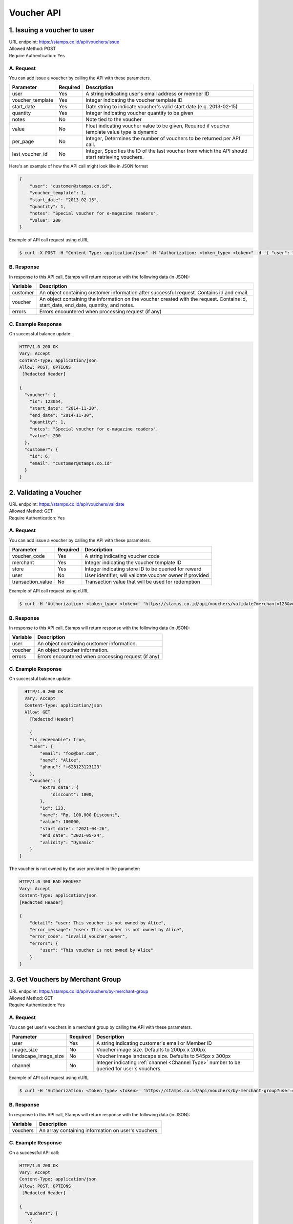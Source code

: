 ************************************
Voucher API
************************************

1. Issuing a voucher to user
====================================
| URL endpoint: https://stamps.co.id/api/vouchers/issue
| Allowed Method: POST
| Require Authentication: Yes

A. Request
-----------------------------
You can add issue a voucher by calling the API with these parameters.

================ =========== =========================
Parameter        Required    Description
================ =========== =========================
user             Yes         A string indicating user's email address or member ID
voucher_template Yes         Integer indicating the voucher template ID
start_date       Yes         Date string to indicate voucher's valid start date (e.g. 2013-02-15)
quantity         Yes         Integer indicating voucher quantity to be given
notes            No          Note tied to the voucher
value            No          Float indicating voucher value to be given, Required if voucher template value type is dynamic
per_page         No          Integer, Determines the number of vouchers to be returned per API call.
last_voucher_id  No          Integer, Specifies the ID of the last voucher from which the API should start retrieving vouchers.
================ =========== =========================

Here's an example of how the API call might look like in JSON format

.. code-block :: bash

    {
        "user": "customer@stamps.co.id",
        "voucher_template": 1,
        "start_date": "2013-02-15",
        "quantity": 1,
        "notes": "Special voucher for e-magazine readers",
        "value": 200
    }

Example of API call request using cURL

.. code-block :: bash

    $ curl -X POST -H "Content-Type: application/json" -H "Authorization: <token_type> <token>" -d '{ "user": "customer@stamps.co.id", "voucher_template": 1, "start_date": "2013-02-15", "quantity": 1, "notes": "Special voucher for e-magazine readers", "value": "200"}' https://stamps.co.id/api/vouchers/issue


B. Response
-----------

In response to this API call, Stamps will return response with the following data (in JSON):

=================== ==============================
Variable            Description
=================== ==============================
customer            An object containing customer information after successful request.
                    Contains id and email.
voucher             An object containing the information on the voucher created with the request.
                    Contains id, start_date, end_date, quantity, and notes.
errors              Errors encountered when processing request (if any)
=================== ==============================


C. Example Response
-------------------

On successful balance update:

.. code-block :: bash

    HTTP/1.0 200 OK
    Vary: Accept
    Content-Type: application/json
    Allow: POST, OPTIONS
     [Redacted Header]

    {
      "voucher": {
        "id": 123054,
        "start_date": "2014-11-20",
        "end_date": "2014-11-30",
        "quantity": 1,
        "notes": "Special voucher for e-magazine readers",
        "value": 200
      },
      "customer": {
        "id": 6,
        "email": "customer@stamps.co.id"
      }
    }


2. Validating a Voucher
====================================
| URL endpoint: https://stamps.co.id/api/vouchers/validate
| Allowed Method: GET
| Require Authentication: Yes

A. Request
-----------------------------
You can add issue a voucher by calling the API with these parameters.

==================  =========== =========================
Parameter           Required    Description
==================  =========== =========================
voucher_code        Yes         A string indicating voucher code
merchant            Yes         Integer indicating the voucher template ID
store               Yes         Integer indicating store ID to be queried for reward
user                No          User identifier, will validate voucher owner if provided
transaction_value   No          Transaction value that will be used for redemption
==================  =========== =========================


Example of API call request using cURL

.. code-block :: bash

    $ curl -H 'Authorization: <token_type> <token>' 'https://stamps.co.id/api/vouchers/validate?merchant=123&voucher_code=VC-ABC&store=123'


B. Response
-----------

In response to this API call, Stamps will return response with the following data (in JSON):

=================== ==============================
Variable            Description
=================== ==============================
user                An object containing customer information.
voucher             An object voucher information.
errors              Errors encountered when processing request (if any)
=================== ==============================


C. Example Response
-------------------

On successful balance update:

.. code-block :: bash

    HTTP/1.0 200 OK
    Vary: Accept
    Content-Type: application/json
    Allow: GET
      [Redacted Header]

      {
      "is_redeemable": true,
      "user": {
          "email": "foo@bar.com",
          "name": "Alice",
          "phone": "+628123123123"
      },
      "voucher": {
          "extra_data": {
              "discount": 1000,
          },
          "id": 123,
          "name": "Rp. 100,000 Discount",
          "value": 100000,
          "start_date": "2021-04-26",
          "end_date": "2021-05-24",
          "validity": "Dynamic"
      }
  }

The voucher is not owned by the user provided in the parameter:

.. code-block :: bash

    HTTP/1.0 400 BAD REQUEST
    Vary: Accept
    Content-Type: application/json
    [Redacted Header]

    {
        "detail": "user: This voucher is not owned by Alice",
        "error_message": "user: This voucher is not owned by Alice",
        "error_code": "invalid_voucher_owner",
        "errors": {
            "user": "This voucher is not owned by Alice"
        }
    }

3. Get Vouchers by Merchant Group
====================================
| URL endpoint: https://stamps.co.id/api/vouchers/by-merchant-group
| Allowed Method: GET
| Require Authentication: Yes

A. Request
-----------------------------

You can get user's vouchers in a merchant group by calling the API with these parameters.

========================== =========== =========================================================
Parameter                  Required    Description
========================== =========== =========================================================
user                       Yes         A string indicating customer's email or Member ID
image_size                 No          Voucher image size. Defaults to 200px x 200px
landscape_image_size       No          Voucher image landscape size. Defaults to 545px x 300px
channel                    No          Integer indicating :ref:`channel <Channel Type>` number to be queried for user's vouchers.
========================== =========== =========================================================


Example of API call request using cURL

.. code-block :: bash

    $ curl -H 'Authorization: <token_type> <token>' 'https://stamps.co.id/api/vouchers/by-merchant-group?user=customer@stamps.co.id&channel=2'


B. Response
-----------

In response to this API call, Stamps will return response with the following data (in JSON):

=================== ==============================
Variable            Description
=================== ==============================
vouchers            An array containing information on user's vouchers.
=================== ==============================


C. Example Response
-------------------

On a successful API call:

.. code-block :: bash

    HTTP/1.0 200 OK
    Vary: Accept
    Content-Type: application/json
    Allow: POST, OPTIONS
     [Redacted Header]

    {
      "vouchers": [
        {
            "id": 1,
            "code": "VC-ABC",
            "is_active": true,
            "quantity": 1,
            "value": 200,
            "notes": "",
            "start_date": "2022-03-28",
            "end_date": "2022-04-28",
            "constraint": {
                "channels": [1, 2, 3, 4]
            },
            "template": {
                "id": 1,
                "name": "March Surprise Voucher",
                "type": 1,
                "short_description": "Get 50% off on your next purchase",
                "picture_url": "foo.png",
                "landscape_picture_url": "foo_landscape.png",
                "merchant_id": 1,
                "merchant_code": "M-ABC",
                "extra_data": null
            },
        },
        {
            "id": 2,
            "code": "VC-DEF",
            "is_active": true,
            "quantity": 2,
            "notes": "",
            "value": 200,
            "start_date": "2022-02-14",
            "end_date": "2022-02-28",
            "constraint": {
                "channels": [1, 2, 3, 6]
            },
            "template": {
                "id": 2,
                "name": "Valentine Voucher",
                "type": 1,
                "short_description": "Get 50% off on your next purchase",
                "picture_url": "foo.png",
                "landscape_picture_url": "foo_landscape.png",
                "merchant_id": 1,
                "merchant_code": "M-ABC",
                "extra_data": {}
            }
        }
      ]
    }


4. Get Vouchers Count by Merchant Group
====================================
| URL endpoint: https://stamps.co.id/api/vouchers/count-by-merchant-group
| Allowed Method: GET
| Require Authentication: Yes

A. Request
-----------------------------

You can get user's vouchers count in a merchant group by calling the API with these parameters.

========================== =========== =========================================================
Parameter                  Required    Description
========================== =========== =========================================================
user                       Yes         A string indicating customer's email or Member ID
========================== =========== =========================================================


Example of API call request using cURL

.. code-block :: bash

    $ curl -H 'Authorization: <token_type> <token>' 'https://stamps.co.id/api/vouchers/count-by-merchant-group?user=customer@stamps.co.id'


B. Response
-----------

In response to this API call, Stamps will return response with the following data (in JSON):

=================== ==============================
Variable            Description
=================== ==============================
count               Number of voucher a user has in a merchant group.
=================== ==============================


C. Example Response
-------------------

On a successful API call:

.. code-block :: bash

    HTTP/1.0 200 OK
    Vary: Accept
    Content-Type: application/json
    Allow: POST, OPTIONS
     [Redacted Header]

    {
      "count": 12,
    }


5. Get Voucher Details
====================================
| URL endpoint: https://stamps.co.id/api/vouchers/details
| Allowed Method: GET
| Require Authentication: Yes

A. Request
-----------------------------

Get user's voucher's details.

========================== =========== =========================================================
Parameter                  Required    Description
========================== =========== =========================================================
user                       Yes         A string indicating customer's email or Member ID
code                       Yes         A string indicating voucher code
image_size                 No          Voucher image size. Defaults to 200px x 200px
landscape_image_size       No          Voucher image landscape size. Defaults to 545px x 300px
========================== =========== =========================================================


Example of API call request using cURL

.. code-block :: bash

    $ curl -H 'Authorization: <token_type> <token>' 'https://stamps.co.id/api/vouchers/details?user=customer@stamps.co.id&code=ABCD123'


B. Response
-----------

In response to this API call, Stamps will return response with the following data (in JSON):

=================== ==============================
Variable            Description
=================== ==============================
voucher             An object containing voucher information.
=================== ==============================


C. Example Response
-------------------

On a successful API call:

.. code-block :: bash

    HTTP/1.0 200 OK
    Vary: Accept
    Content-Type: application/json
    Allow: POST, OPTIONS
     [Redacted Header]

    {
        "id": 2,
        "code": "VC-DEF",
        "is_active": true,
        "quantity": 2,
        "notes": "",
        "value": 200,
        "terms_and_conditions": "",
        "start_date": "2022-02-14",
        "end_date": "2022-02-28",
        "constraint": {
            "channels": [1, 2, 3, 6]
        },
        "template": {
            "id": 2,
            "name": "Valentine Voucher",
            "type": 1,
            "short_description": "Get 50% off on your next purchase",
            "description": "Get 50% off on your next purchase",
            "instructions": "",
            "terms_and_conditions": "",
            "picture_url": "foo.png",
            "landscape_picture_url": "foo_landscape.png",
            "merchant_id": 1,
            "merchant_code": "M-ABC",
            "extra_data": {}
        }
    }


Miscellaneous
------------------------------

Voucher Template Type Mapping
^^^^^^^^^^^^^^^^^^^^^^^^^^^^^
=================== ===========
Code                Description
=================== ===========
1                   Cross Promotion
2                   Regular
3                   Promotion
4                   Signup
5                   Birthday
6                   Referral
7                   Pregenerated
8                   Anniversary
=================== ===========

Channel Type
^^^^^^^^^^^
=================== ===========
Integer Value       Description
=================== ===========
1                   Mobile app
2                   POS
3                   Kiosk
4                   Web
5                   Android
6                   iOS
=================== ===========
